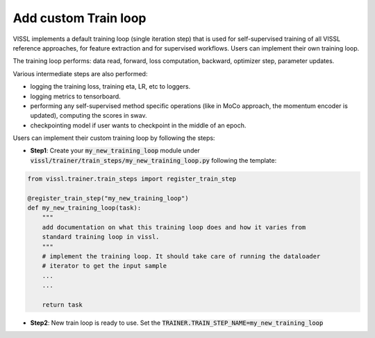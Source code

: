 Add custom Train loop
=======================

VISSL implements a default training loop (single iteration step) that is used for self-supervised training of all VISSL reference approaches, for feature extraction and for supervised workflows. Users can
implement their own training loop.

The training loop performs: data read, forward, loss computation, backward, optimizer step, parameter updates.

Various intermediate steps are also performed:

- logging the training loss, training eta, LR, etc to loggers.

- logging metrics to tensorboard.

- performing any self-supervised method specific operations (like in MoCo approach, the momentum encoder is updated), computing the scores in swav.

- checkpointing model if user wants to checkpoint in the middle of an epoch.

Users can implement their custom training loop by following the steps:

- **Step1**: Create your :code:`my_new_training_loop` module under :code:`vissl/trainer/train_steps/my_new_training_loop.py` following the template:

.. code-block:: python

    from vissl.trainer.train_steps import register_train_step

    @register_train_step("my_new_training_loop")
    def my_new_training_loop(task):
        """
        add documentation on what this training loop does and how it varies from
        standard training loop in vissl.
        """
        # implement the training loop. It should take care of running the dataloader
        # iterator to get the input sample
        ...
        ...

        return task


- **Step2**: New train loop is ready to use. Set the :code:`TRAINER.TRAIN_STEP_NAME=my_new_training_loop`
